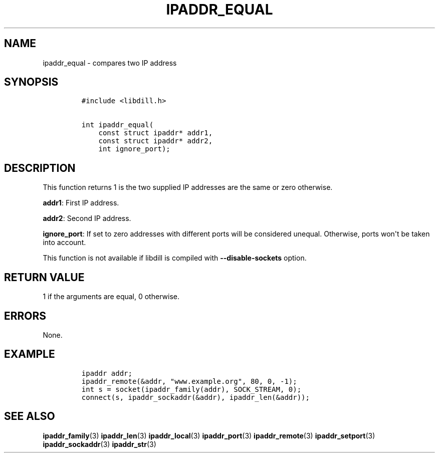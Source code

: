 .\" Automatically generated by Pandoc 1.19.2.4
.\"
.TH "IPADDR_EQUAL" "3" "" "libdill" "libdill Library Functions"
.hy
.SH NAME
.PP
ipaddr_equal \- compares two IP address
.SH SYNOPSIS
.IP
.nf
\f[C]
#include\ <libdill.h>

int\ ipaddr_equal(
\ \ \ \ const\ struct\ ipaddr*\ addr1,
\ \ \ \ const\ struct\ ipaddr*\ addr2,
\ \ \ \ int\ ignore_port);
\f[]
.fi
.SH DESCRIPTION
.PP
This function returns 1 is the two supplied IP addresses are the same or
zero otherwise.
.PP
\f[B]addr1\f[]: First IP address.
.PP
\f[B]addr2\f[]: Second IP address.
.PP
\f[B]ignore_port\f[]: If set to zero addresses with different ports will
be considered unequal.
Otherwise, ports won\[aq]t be taken into account.
.PP
This function is not available if libdill is compiled with
\f[B]\-\-disable\-sockets\f[] option.
.SH RETURN VALUE
.PP
1 if the arguments are equal, 0 otherwise.
.SH ERRORS
.PP
None.
.SH EXAMPLE
.IP
.nf
\f[C]
ipaddr\ addr;
ipaddr_remote(&addr,\ "www.example.org",\ 80,\ 0,\ \-1);
int\ s\ =\ socket(ipaddr_family(addr),\ SOCK_STREAM,\ 0);
connect(s,\ ipaddr_sockaddr(&addr),\ ipaddr_len(&addr));
\f[]
.fi
.SH SEE ALSO
.PP
\f[B]ipaddr_family\f[](3) \f[B]ipaddr_len\f[](3)
\f[B]ipaddr_local\f[](3) \f[B]ipaddr_port\f[](3)
\f[B]ipaddr_remote\f[](3) \f[B]ipaddr_setport\f[](3)
\f[B]ipaddr_sockaddr\f[](3) \f[B]ipaddr_str\f[](3)
